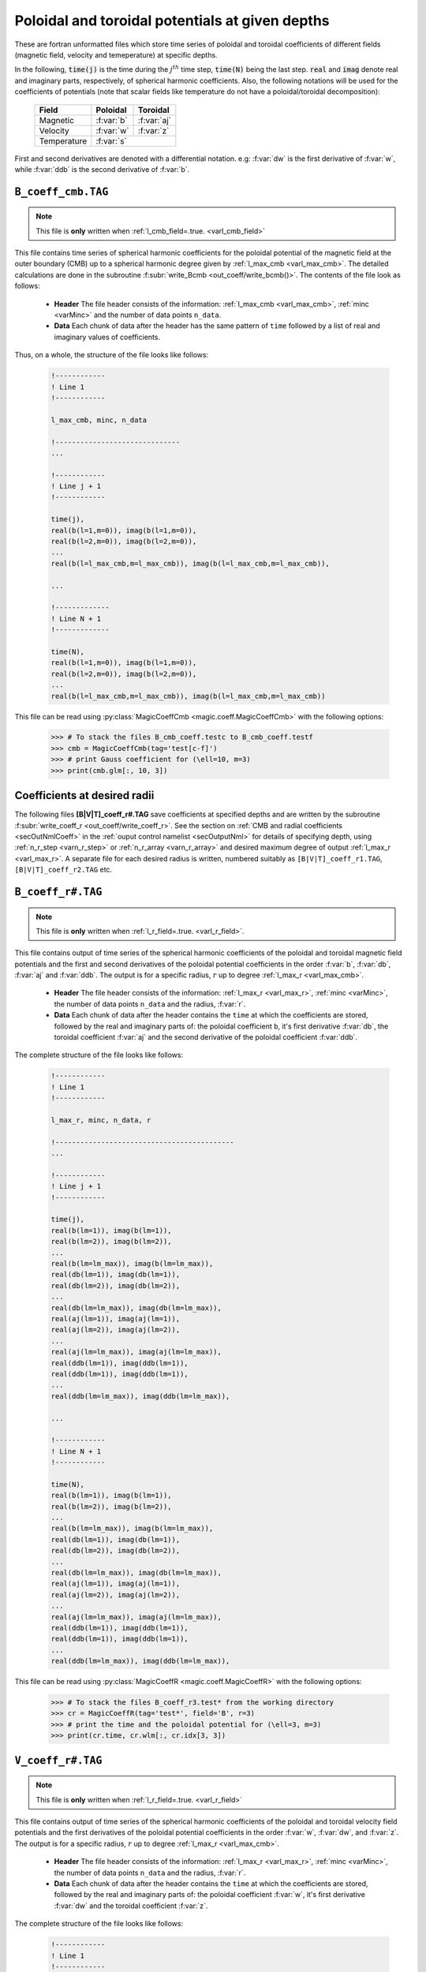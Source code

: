 .. _secCoeffFiles:

Poloidal and toroidal potentials at given depths
================================================

These are fortran unformatted files which store time series of poloidal and
toroidal coefficients of different fields (magnetic field, velocity and
temeperature) at specific depths.

In the following, :code:`time(j)`  is the time during the :math:`j^{th}` time
step, :code:`time(N)` being the last step. :code:`real` and :code:`imag` denote
real and imaginary parts, respectively, of spherical harmonic coefficients.
Also, the following notations will be used for the coefficients of potentials
(note that scalar fields like temperature do not have a poloidal/toroidal
decomposition):

    +----------------+-----------+------------+
    | Field          | Poloidal  | Toroidal   |
    +================+===========+============+
    | Magnetic       | :f:var:`b`| :f:var:`aj`|
    +----------------+-----------+------------+
    | Velocity       | :f:var:`w`| :f:var:`z` |
    +----------------+-----------+------------+
    | Temperature    |      :f:var:`s`        |
    +----------------+-----------+------------+


First and second derivatives are denoted with a differential notation. e.g:
:f:var:`dw` is the first derivative of :f:var:`w`, while :f:var:`ddb` is the second
derivative of :f:var:`b`.

.. _secCmbFile:

``B_coeff_cmb.TAG``
-------------------

.. note:: This file is **only** written when :ref:`l_cmb_field=.true. <varl_cmb_field>`

This file contains time series of spherical harmonic coefficients for the
poloidal potential of the magnetic field at the outer boundary (CMB) up to a
spherical harmonic degree given by :ref:`l_max_cmb <varl_max_cmb>`.
The detailed calculations are done in the subroutine :f:subr:`write_Bcmb
<out_coeff/write_bcmb()>`. The contents of the file look as follows:

 * **Header** The file header consists of the information: :ref:`l_max_cmb <varl_max_cmb>`, :ref:`minc <varMinc>` and the number of data points ``n_data``.
 * **Data** Each chunk of data after the header has the same pattern of ``time`` followed by a list of real and imaginary values of coefficients.

Thus, on a whole, the structure of the file looks like follows:

    .. code-block:: fortran

          !------------
          ! Line 1
          !------------

          l_max_cmb, minc, n_data

          !------------------------------
          ...

          !------------
          ! Line j + 1
          !------------

          time(j),
          real(b(l=1,m=0)), imag(b(l=1,m=0)),
          real(b(l=2,m=0)), imag(b(l=2,m=0)),
          ...
          real(b(l=l_max_cmb,m=l_max_cmb)), imag(b(l=l_max_cmb,m=l_max_cmb)),

          ...

          !-------------
          ! Line N + 1
          !-------------

          time(N),
          real(b(l=1,m=0)), imag(b(l=1,m=0)),
          real(b(l=2,m=0)), imag(b(l=2,m=0)),
          ...
          real(b(l=l_max_cmb,m=l_max_cmb)), imag(b(l=l_max_cmb,m=l_max_cmb))

This file can be read using :py:class:`MagicCoeffCmb <magic.coeff.MagicCoeffCmb>` with the following options:

   >>> # To stack the files B_cmb_coeff.testc to B_cmb_coeff.testf
   >>> cmb = MagicCoeffCmb(tag='test[c-f]')
   >>> # print Gauss coefficient for (\ell=10, m=3)
   >>> print(cmb.glm[:, 10, 3])



.. _secCoeffrFiles:

Coefficients at desired radii
------------------------------

The following files **[B|V|T]_coeff_r#.TAG** save coefficients at specified
depths and are written by the subroutine :f:subr:`write_coeff_r
<out_coeff/write_coeff_r>`. See the section on :ref:`CMB and radial
coefficients <secOutNmlCoeff>` in the :ref:`ouput control namelist
<secOutputNml>` for details of specifying depth, using :ref:`n_r_step
<varn_r_step>` or :ref:`n_r_array <varn_r_array>` and desired maximum degree of
output :ref:`l_max_r <varl_max_r>`. A separate file for each desired radius
is written, numbered suitably as ``[B|V|T]_coeff_r1.TAG``,
``[B|V|T]_coeff_r2.TAG`` etc.


.. _secBcoeffrFile:

``B_coeff_r#.TAG``
------------------

.. note:: This file is **only** written when :ref:`l_r_field=.true. <varl_r_field>`.

This file contains output of time series of the spherical harmonic coefficients
of the poloidal and toroidal magnetic field potentials and the first and second
derivatives of the poloidal potential coefficients in the order :f:var:`b`,
:f:var:`db`, :f:var:`aj` and :f:var:`ddb`.  The output is for a specific
radius, :math:`r` up to degree :ref:`l_max_r <varl_max_cmb>`.

 * **Header** The file header consists of the information: :ref:`l_max_r
   <varl_max_r>`, :ref:`minc <varMinc>`,  the number of data points ``n_data``
   and the radius, :f:var:`r`.
 * **Data** Each chunk of data after the header contains the ``time`` at which
   the coefficients are stored, followed by the real and imaginary parts of:
   the poloidal coefficient ``b``, it's first derivative :f:var:`db`, the toroidal
   coefficient :f:var:`aj` and the second derivative of the poloidal coefficient
   :f:var:`ddb`.


The complete structure of the file looks like follows:

    .. code-block:: fortran

          !------------
          ! Line 1
          !------------

          l_max_r, minc, n_data, r

          !-------------------------------------------
          ...

          !------------
          ! Line j + 1
          !------------

          time(j),
          real(b(lm=1)), imag(b(lm=1)),
          real(b(lm=2)), imag(b(lm=2)),
          ...
          real(b(lm=lm_max)), imag(b(lm=lm_max)),
          real(db(lm=1)), imag(db(lm=1)),
          real(db(lm=2)), imag(db(lm=2)),
          ...
          real(db(lm=lm_max)), imag(db(lm=lm_max)),
          real(aj(lm=1)), imag(aj(lm=1)),
          real(aj(lm=2)), imag(aj(lm=2)),
          ...
          real(aj(lm=lm_max)), imag(aj(lm=lm_max)),
          real(ddb(lm=1)), imag(ddb(lm=1)),
          real(ddb(lm=1)), imag(ddb(lm=1)),
          ...
          real(ddb(lm=lm_max)), imag(ddb(lm=lm_max)),

          ...

          !------------
          ! Line N + 1
          !------------

          time(N),
          real(b(lm=1)), imag(b(lm=1)),
          real(b(lm=2)), imag(b(lm=2)),
          ...
          real(b(lm=lm_max)), imag(b(lm=lm_max)),
          real(db(lm=1)), imag(db(lm=1)),
          real(db(lm=2)), imag(db(lm=2)),
          ...
          real(db(lm=lm_max)), imag(db(lm=lm_max)),
          real(aj(lm=1)), imag(aj(lm=1)),
          real(aj(lm=2)), imag(aj(lm=2)),
          ...
          real(aj(lm=lm_max)), imag(aj(lm=lm_max)),
          real(ddb(lm=1)), imag(ddb(lm=1)),
          real(ddb(lm=1)), imag(ddb(lm=1)),
          ...
          real(ddb(lm=lm_max)), imag(ddb(lm=lm_max)),


This file can be read using :py:class:`MagicCoeffR <magic.coeff.MagicCoeffR>` with the following options:

   >>> # To stack the files B_coeff_r3.test* from the working directory
   >>> cr = MagicCoeffR(tag='test*', field='B', r=3)
   >>> # print the time and the poloidal potential for (\ell=3, m=3)
   >>> print(cr.time, cr.wlm[:, cr.idx[3, 3])



.. _secVcoeffrFile:

``V_coeff_r#.TAG``
------------------

.. note:: This file is **only** written when :ref:`l_r_field=.true. <varl_r_field>`

This file contains output of time series of the spherical harmonic coefficients
of the poloidal and toroidal velocity field potentials and the first
derivatives of the poloidal potential coefficients in the order :f:var:`w`,
:f:var:`dw`, and :f:var:`z`.  The output is for a specific radius, :math:`r` up
to degree :ref:`l_max_r <varl_max_cmb>`.

 * **Header** The file header consists of the information: :ref:`l_max_r
   <varl_max_r>`, :ref:`minc <varMinc>`,  the number of data points ``n_data``
   and the radius, :f:var:`r`.

 * **Data** Each chunk of data after the header contains the ``time`` at which
   the coefficients are stored, followed by the real and imaginary parts of:
   the poloidal coefficient :f:var:`w`, it's first derivative :f:var:`dw` and the
   toroidal coefficient :f:var:`z`.

The complete structure of the file looks like follows:

    .. code-block:: fortran

        !------------
        ! Line 1
        !------------

        l_max_r, minc, n_data, r

        !----------------------------------
        ...

        !------------
        ! Line j + 1
        !------------

        time(j),
        real(w(lm=1)), imag(w(lm=1)),
        real(w(lm=2)), imag(w(lm=2)),
        ...
        real(w(lm=lm_max)), imag(w(lm=lm_max)),
        real(dw(lm=1)), imag(dw(lm=1)),
        real(dw(lm=2)), imag(dw(lm=2)),
        ...
        real(dw(lm=lm_max)), imag(dw(lm=lm_max)),
        real(z(lm=1)), imag(z(lm=1)),
        real(z(lm=2)), imag(z(lm=2)),
        ...
        real(z(lm=lm_max)), imag(z(lm=lm_max)),

        ...

        !--------------
        ! Line N + 1
        !--------------

        time(N),
        real(w(lm=1)), imag(w(lm=1)),
        real(w(lm=2)), imag(w(lm=2)),
        ...
        real(w(lm=lm_max)), imag(w(lm=lm_max)),
        real(dw(lm=1)), imag(dw(lm=1)),
        real(dw(lm=2)), imag(dw(lm=2)),
        ...
        real(dw(lm=lm_max)), imag(dw(lm=lm_max)),
        real(z(lm=1)), imag(z(lm=1)),
        real(z(lm=2)), imag(z(lm=2)),
        ...
        real(z(lm=lm_max)), imag(z(lm=lm_max))

This file can be read using :py:class:`MagicCoeffR <magic.coeff.MagicCoeffR>` with the following options:

   >>> # To stack the files V_coeff_r3.test* from the working directory
   >>> cr = MagicCoeffR(tag='test*', field='V', r=3)
   >>> # print the poloidal and toroidal potentials for (\ell=6, m=0)
   >>> print(cr.wlm[:, cr.idx[6, 0]], cr.zlm[:, cr.idx[6, 0]])


.. _secTcoeffrFile:

``T_coeff_r#.TAG``
------------------

.. note:: This file is **only** written when :ref:`l_r_fieldT=.true. <varl_r_fieldT>`

This file contains output of time series of the spherical harmonic coefficients
of the temperature (or entropy) field. The output is for a specific radius,
:math:`r` up to degree :ref:`l_max_r <varl_max_cmb>`.

 * **Header** The file header consists of the information: :ref:`l_max_r
   <varl_max_r>`, :ref:`minc <varMinc>`,  the number of data points ``n_data``
   and the radius, :f:var:`r`.

 * **Data** Each chunk of data after the header contains the ``time`` at which
   the coefficients are stored, followed by the real and imaginary parts of the
   coefficient :f:var:`s`.

The complete structure of the file looks like follows:

    .. code-block:: fortran

        !------------
        ! Line 1
        !------------

        l_max_r, minc, n_data, r

        !---------------------------------

        ...

        !------------
        ! Line j + 1
        !------------

        time(j),
        real(s(lm=0)), imag(s(lm=0)),
        real(s(lm=1)), imag(s(lm=1)),
        real(s(lm=2)), imag(s(lm=2)),
        ...
        real(s(lm=lm_max)), imag(s(lm=lm_max)),

        !------------
        ! Line N + 1
        !------------

        time(N),
        real(s(lm=0)), imag(s(lm=0)),
        real(s(lm=1)), imag(s(lm=1)),
        real(s(lm=2)), imag(s(lm=2)),
        ...
        real(s(lm=lm_max)), imag(s(lm=lm_max)),

